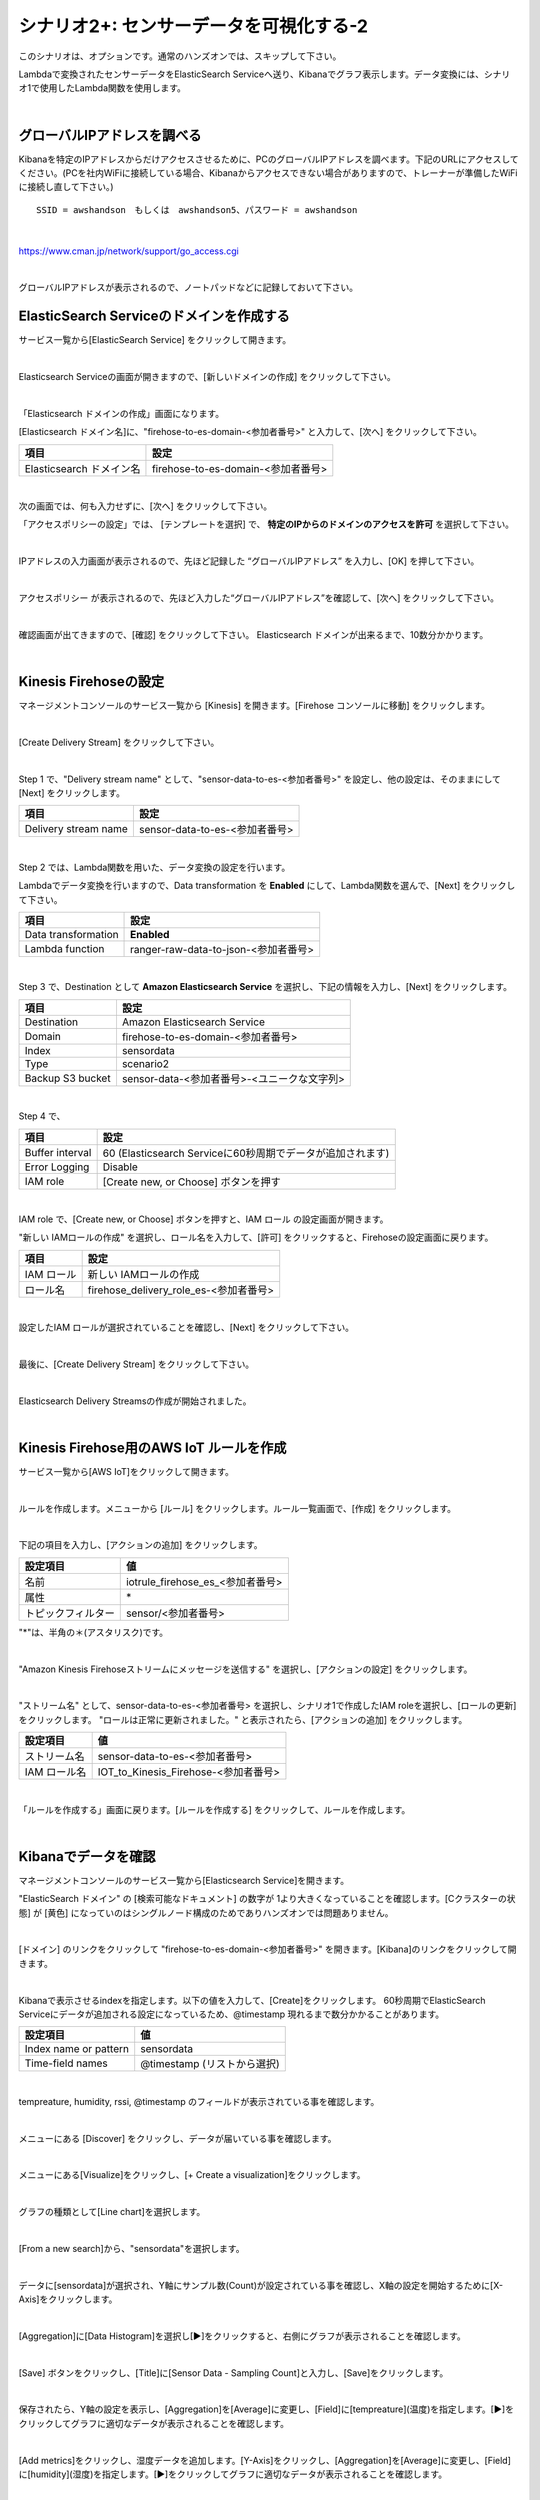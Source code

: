==============================================
シナリオ2+: センサーデータを可視化する-2
==============================================

このシナリオは、オプションです。通常のハンズオンでは、スキップして下さい。

Lambdaで変換されたセンサーデータをElasticSearch Serviceへ送り、Kibanaでグラフ表示します。データ変換には、シナリオ1で使用したLambda関数を使用します。

.. image:: images/07/overview.png

|

グローバルIPアドレスを調べる
==============================================

Kibanaを特定のIPアドレスからだけアクセスさせるために、PCのグローバルIPアドレスを調べます。下記のURLにアクセスしてください。(PCを社内WiFiに接続している場合、Kibanaからアクセスできない場合がありますので、トレーナーが準備したWiFiに接続し直して下さい。)

::

    SSID = awshandson　もしくは　awshandson5、パスワード = awshandson

|

https://www.cman.jp/network/support/go_access.cgi

.. image:: images/07/grobal_ip.png

|

グローバルIPアドレスが表示されるので、ノートパッドなどに記録しておいて下さい。


ElasticSearch Serviceのドメインを作成する
==============================================

サービス一覧から[ElasticSearch Service] をクリックして開きます。

.. image:: images/07/es.png

|

Elasticsearch Serviceの画面が開きますので、[新しいドメインの作成] をクリックして下さい。

.. image:: images/07/es-get-started.png

|

「Elasticsearch ドメインの作成」画面になります。

[Elasticsearch ドメイン名]に、"firehose-to-es-domain-<参加者番号>" と入力して、[次へ] をクリックして下さい。

========================== =======================================
項目                          設定
========================== =======================================
Elasticsearch ドメイン名	      firehose-to-es-domain-<参加者番号>
========================== =======================================

.. image:: images/07/cretate-es-domain.png

|

次の画面では、何も入力せずに、[次へ] をクリックして下さい。

「アクセスポリシーの設定」では、 [テンプレートを選択] で、 **特定のIPからのドメインのアクセスを許可** を選択して下さい。

.. image:: images/07/domain-access-policy.png

|

IPアドレスの入力画面が表示されるので、先ほど記録した “グローバルIPアドレス” を入力し、[OK] を押して下さい。

.. image:: images/07/domain-access-ip_input.png

|

アクセスポリシー が表示されるので、先ほど入力した“グローバルIPアドレス”を確認して、[次へ] をクリックして下さい。

.. image:: images/07/domain-access-policy-2.png

|

確認画面が出てきますので、[確認] をクリックして下さい。
Elasticsearch ドメインが出来るまで、10数分かかります。

.. image:: images/07/confirm-create.png

|

Kinesis Firehoseの設定
===============================

マネージメントコンソールのサービス一覧から [Kinesis] を開きます。[Firehose コンソールに移動] をクリックします。

.. image:: images/07/kinesis-firehose-1.png

|

[Create Delivery Stream] をクリックして下さい。

.. image:: images/07/create-delivery-stream.png

|

Step 1 で、"Delivery stream name" として、"sensor-data-to-es-<参加者番号>" を設定し、他の設定は、そのままにして [Next] をクリックします。

======================= =======================================
項目                      設定
======================= =======================================
Delivery stream name	   sensor-data-to-es-<参加者番号>
======================= =======================================

.. image:: images/07/create-delivery-stream-1.png

.. image:: images/07/create-delivery-stream-2.png

|

Step 2 では、Lambda関数を用いた、データ変換の設定を行います。

Lambdaでデータ変換を行いますので、Data transformation を **Enabled** にして、Lambda関数を選んで、[Next] をクリックして下さい。

=================== =======================================
項目                    設定
=================== =======================================
Data transformation    **Enabled**
Lambda function        ranger-raw-data-to-json-<参加者番号>
=================== =======================================

.. image:: images/07/create-delivery-stream-3.png

|

Step 3 で、Destination として **Amazon Elasticsearch Service** を選択し、下記の情報を入力し、[Next] をクリックします。

======================= =======================================
項目                      設定
======================= =======================================
Destination              Amazon Elasticsearch Service
Domain                   firehose-to-es-domain-<参加者番号>
Index                    sensordata
Type                     scenario2
Backup S3 bucket         sensor-data-<参加者番号>-<ユニークな文字列>
======================= =======================================

.. image:: images/07/create-delivery-stream-3-1.png

|

Step 4 で、

=================== ==============================================================
項目                    設定
=================== ==============================================================
Buffer interval        60 (Elasticsearch Serviceに60秒周期でデータが追加されます)
Error Logging          Disable
IAM role               [Create new, or Choose] ボタンを押す
=================== ==============================================================

.. image:: images/07/create-delivery-stream-3-2.png

|

IAM role で、[Create new, or Choose] ボタンを押すと、IAM ロール の設定画面が開きます。

"新しい IAMロールの作成" を選択し、ロール名を入力して、[許可] をクリックすると、Firehoseの設定画面に戻ります。

=================== =======================================
項目                    設定
=================== =======================================
IAM ロール              新しい IAMロールの作成
ロール名                firehose_delivery_role_es-<参加者番号>
=================== =======================================

.. image:: images/07/firehose-iam-role.png

|

設定したIAM ロールが選択されていることを確認し、[Next] をクリックして下さい。

.. image:: images/07/create-delivery-stream-4.png

|

最後に、[Create Delivery Stream] をクリックして下さい。

.. image:: images/07/create-delivery-stream-5.png

|

Elasticsearch Delivery Streamsの作成が開始されました。

.. image:: images/07/create-delivery-stream-6.png

|

Kinesis Firehose用のAWS IoT ルールを作成
=================================================

サービス一覧から[AWS IoT]をクリックして開きます。

.. image:: images/02/iot-servicemenu@2x.png

|

ルールを作成します。メニューから [ルール] をクリックします。ルール一覧画面で、[作成] をクリックします。

.. image:: images/05/create-rule-2.png

|

下記の項目を入力し、[アクションの追加] をクリックします。

==================== ====================================
設定項目                 値
==================== ====================================
名前	                   iotrule_firehose_es_<参加者番号>
属性	                   \*
トピックフィルター         sensor/<参加者番号>
==================== ====================================

"*"は、半角の＊(アスタリスク)です。

.. image:: images/07/create-rule.png

|

"Amazon Kinesis Firehoseストリームにメッセージを送信する" を選択し、[アクションの設定] をクリックします。

.. image:: images/05/select-action.png

|

"ストリーム名" として、sensor-data-to-es-<参加者番号> を選択し、シナリオ1で作成したIAM roleを選択し、[ロールの更新] をクリックします。
"ロールは正常に更新されました。" と表示されたら、[アクションの追加] をクリックします。

============== ====================================
設定項目          値
============== ====================================
ストリーム名       sensor-data-to-es-<参加者番号>
IAM ロール名      IOT_to_Kinesis_Firehose-<参加者番号>
============== ====================================

.. image:: images/07/add-action.png
.. image:: images/07/role-update_completed.png


|

「ルールを作成する」画面に戻ります。[ルールを作成する] をクリックして、ルールを作成します。

.. image:: images/07/create-rule-3.png

|

Kibanaでデータを確認
==============================

マネージメントコンソールのサービス一覧から[Elasticsearch Service]を開きます。

"ElasticSearch ドメイン" の [検索可能なドキュメント] の数字が 1より大きくなっていることを確認します。[Cクラスターの状態] が [黄色] になっていのはシングルノード構成のためでありハンズオンでは問題ありません。

.. image:: images/07/es-dashboard.png

|

[ドメイン] のリンクをクリックして "firehose-to-es-domain-<参加者番号>" を開きます。[Kibana]のリンクをクリックして開きます。

.. image:: images/07/kibana-link.png

|

Kibanaで表示させるindexを指定します。以下の値を入力して、[Create]をクリックします。
60秒周期でElasticSearch Serviceにデータが追加される設定になっているため、@timestamp 現れるまで数分かかることがあります。

======================  =========================
設定項目                   値
======================  =========================
Index name or pattern     sensordata
Time-field names          @timestamp (リストから選択)
======================  =========================

.. image:: images/07/kibana-index-create.png

|

tempreature, humidity, rssi, @timestamp のフィールドが表示されている事を確認します。

.. image:: images/07/kibana-indices.png

|

メニューにある [Discover] をクリックし、データが届いている事を確認します。

.. image:: images/07/kibana-discover.png

|

メニューにある[Visualize]をクリックし、[+ Create a visualization]をクリックします。

.. image:: images/kibana-create-a-visualization.png

|

グラフの種類として[Line chart]を選択します。

.. image:: images/07/kibana-visualize.png

|

[From a new search]から、"sensordata"を選択します。

.. image:: images/07/kibana-sensordata.png

|

データに[sensordata]が選択され、Y軸にサンプル数(Count)が設定されている事を確認し、X軸の設定を開始するために[X-Axis]をクリックします。

.. image:: images/07/kibana-count.png

|

[Aggregation]に[Data Histogram]を選択し[▶]をクリックすると、右側にグラフが表示されることを確認します。

.. image:: images/07/kibana-count-graph.png

|

[Save] ボタンをクリックし、[Title]に[Sensor Data - Sampling Count]と入力し、[Save]をクリックします。

.. image:: images/07/kibana-save-count.png

|

保存されたら、Y軸の設定を表示し、[Aggregation]を[Average]に変更し、[Field]に[tempreature](温度)を指定します。[▶]をクリックしてグラフに適切なデータが表示されることを確認します。

.. image:: images/07/kibana-temp.png

|

[Add metrics]をクリックし、湿度データを追加します。[Y-Axis]をクリックし、[Aggregation]を[Average]に変更し、[Field]に[humidity](湿度)を指定します。[▶]をクリックしてグラフに適切なデータが表示されることを確認します。

.. image:: images/07/kibana-humid.png

|

Beaconの電波強度(rssi)も同様に追加します。

.. image:: images/07/kibana-rssi.png

|

[Save] ボタンをクリックし、[Title]に[Sensor Data - temp - humid - rssi]と入力し、[Save]をクリックします。

.. image:: images/07/kibana-save-temphumidrssi.png

|

メニューにある[Dashboard]をクリックし、[Add] ボタンをクリックします。

.. image:: images/07/kibana-dashboard.png

|

[ Sensor Data - temp - humid - rssi]をクリックし、下側にグラフが追加されたのを確認します。

.. image:: images/07/kibana-dashboard-add-temphumidrssi.png

|

[Sensor Data - Sampling Count]をクリックし、下側にグラフが追加されたのを確認します。

.. image:: images/07/kibana-dashboard-add-count.png

|

[Save] ボタンをクリックし、[Title]を[Sensor Data]と入力し、[Save]をクリックします。

.. image:: images/07/kibana-dashboard-save.png

|

右上の[Last 15 minutes]をクリックすると、表示する期間や表示を自動更新する頻度を変更できます。

.. image:: images/07/kibana-update.png

|

グラフをマウスで操作して、位置やサイズを変更することもできます。

.. image:: images/07/kibana-size-pos.png

|
